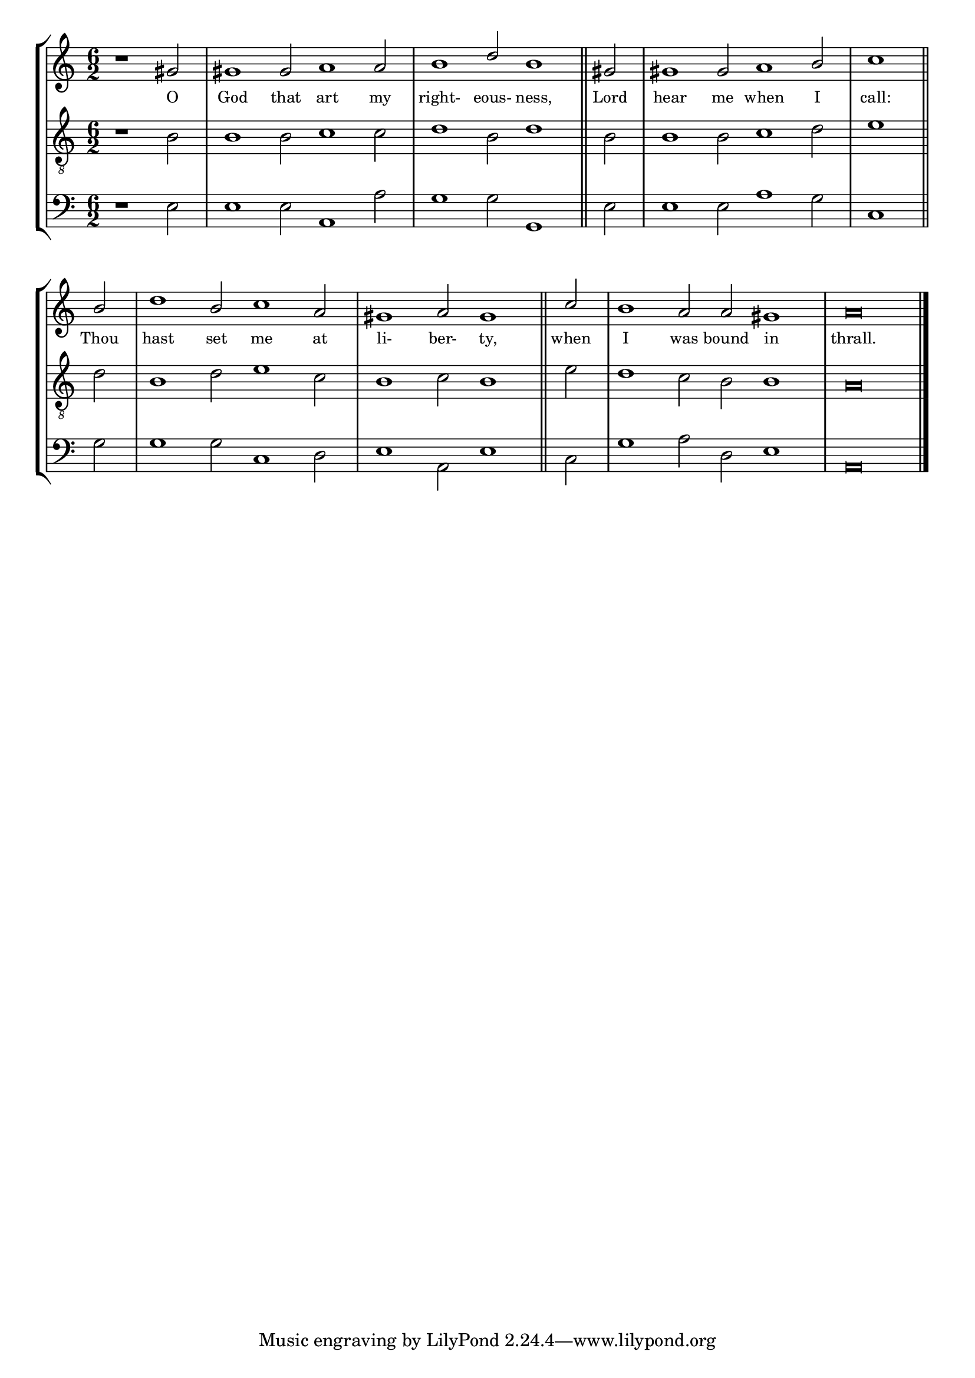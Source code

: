 tuneTitle = "Psalm 4"
titleNote = "Oxford Tune"
tuneMeter = "C.M."
author = ""
voiceFontSize = 0

stanzaOne = \lyricmode {
  O God that art my right- eous- ness,
  Lord hear me when I call:
  Thou hast set me at li- ber- ty,
  when I was bound in thrall.
}

cantusMusic = {
  \clef treble
  \key a \minor
  \autoBeamOff
  \time 6/2
  \relative c'' {
    \override Staff.NoteHead.style = #'baroque
    \set Score.tempoHideNote = ##t \tempo 4 = 120
    \override Staff.TimeSignature #'break-visibility = ##(#f #f #f) 
    \set fontSize = \voiceFontSize
    \partial 1.
    r1 gis2 gis1 gis2 a1 a2 b1 d2 b1 \bar "||"
    gis2 gis1 gis2 a1 b2 \time 3/2 c1 \bar "||" \break
    b2 \time 6/2 d1 b2 c1 a2 gis1 a2 gis1 \bar "||"
    c2 b1 a2 a gis1 a\breve \bar "|."
  }
}

mediusMusic = {
  \clef "treble_8"
  \key a \minor
  \autoBeamOff
  \time 6/2
  \relative c' {
    \override Staff.NoteHead.style = #'baroque
    \override Staff.TimeSignature #'break-visibility = ##(#f #f #f)
    \set fontSize = \voiceFontSize
    r1 b2 b1 b2 c1 c2 d1 b2 d1
    b2 b1 b2 c1 d2 e1
    d2 b1 d2 e1 c2 b1 c2 b1
    e2 d1 c2 b2 b1 a\breve
  }
}

bassusMusic = {
  \clef bass
  \key a \minor
  \autoBeamOff
  \time 6/2
  \relative c {
    \override Staff.NoteHead.style = #'baroque
    \override Staff.TimeSignature #'break-visibility = ##(#f #f #f) 
    \set fontSize = \voiceFontSize
    r1 e2 e1 e2 a,1 a'2 g1 g2 g,1
    e'2 e1 e2 a1 g2 c,1
    g'2 g1 g2 c,1 d2 e1 a,2 e'1
    c2 g'1 a2 d, e1 a,\breve
  }
}


\score
{
  \header {
    poet = \markup { \typewriter { \author } }
    instrument = \markup { \typewriter { #(string-append tuneTitle ". ") }
			   \tuneMeter }
    composer = \markup { \typewriter { \titleNote } }
    tagline = ""
  }
  <<
    \new StaffGroup {
      <<
	\new Staff = "cantus" {
	  <<
	    \new Voice = "one" { \stemUp \slurUp \tieUp \cantusMusic }
            \new Lyrics \lyricsto "one" \stanzaOne
	  >>
	}
	\new Staff = "medius" {
	  <<
	    \new Voice = "two" { \stemDown \slurDown \tieDown \mediusMusic }
	  >>
	}
	\new Staff = "bassus" {
	  <<
	    \new  Voice = "four" { \stemDown \slurDown \tieDown \bassusMusic }
	  >>
	}
      >>
    }
    
  >>

  \layout {
    \context {
      \override VerticalAxisGroup #'minimum-Y-extent = #'(0 . 0)
    }
    \context {
      \Lyrics
      \override LyricText #'font-size = #-1
    }
    \context {
      \Score
      \remove "Bar_number_engraver"
    }
    indent = 0 \cm
  }
  \midi { }
}
